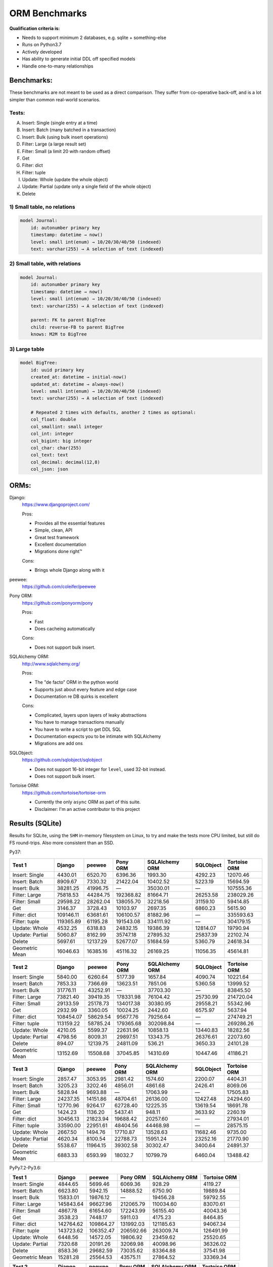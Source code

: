 ==============
ORM Benchmarks
==============

**Qualification criteria is:**

* Needs to support minimum 2 databases, e.g. sqlite + something-else
* Runs on Python3.7
* Actively developed
* Has ability to generate initial DDL off specified models
* Handle one-to-many relationships


Benchmarks:
===========

These benchmarks are not meant to be used as a direct comparison.
They suffer from co-operative back-off, and is a lot simpler than common real-world scenarios.

Tests:
------

A. Insert: Single (single entry at a time)
B. Insert: Batch (many batched in a transaction)
C. Insert: Bulk (using bulk insert operations)
D. Filter: Large (a large result set)
E. Filter: Small (a limit 20 with random offset)
F. Get
G. Filter: dict
H. Filter: tuple
I. Update: Whole (update the whole object)
J. Update: Partial (update only a single field of the whole object)
K. Delete


1) Small table, no relations
----------------------------

.. code::

    model Journal:
        id: autonumber primary key
        timestamp: datetime → now()
        level: small int(enum) → 10/20/30/40/50 (indexed)
        text: varchar(255) → A selection of text (indexed)


2) Small table, with relations
------------------------------

.. code::

    model Journal:
        id: autonumber primary key
        timestamp: datetime → now()
        level: small int(enum) → 10/20/30/40/50 (indexed)
        text: varchar(255) → A selection of text (indexed)

        parent: FK to parent BigTree
        child: reverse-FB to parent BigTree
        knows: M2M to BigTree


3) Large table
--------------

.. code::

    model BigTree:
        id: uuid primary key
        created_at: datetime → initial-now()
        updated_at: datetime → always-now()
        level: small int(enum) → 10/20/30/40/50 (indexed)
        text: varchar(255) → A selection of text (indexed)

        # Repeated 2 times with defaults, another 2 times as optional:
        col_float: double
        col_smallint: small integer
        col_int: integer
        col_bigint: big integer
        col_char: char(255)
        col_text: text
        col_decimal: decimal(12,8)
        col_json: json


ORMs:
=====

Django:
        https://www.djangoproject.com/

        Pros:

        * Provides all the essential features
        * Simple, clean, API
        * Great test framework
        * Excellent documentation
        * Migrations done right™

        Cons:

        * Brings whole Django along with it

peewee:
        https://github.com/coleifer/peewee


Pony ORM:
        https://github.com/ponyorm/pony

        Pros:

        * Fast
        * Does cacheing automatically

        Cons:

        * Does not support bulk insert.

SQLAlchemy ORM:
        http://www.sqlalchemy.org/

        Pros:

        * The "de facto" ORM in the python world
        * Supports just about every feature and edge case
        * Documentation re DB quirks is excellent

        Cons:

        * Complicated, layers upon layers of leaky abstractions
        * You have to manage transactions manually
        * You have to write a script to get DDL SQL
        * Documentation expects you to be intimate with SQLAlchemy
        * Migrations are add ons

SQLObject:
        https://github.com/sqlobject/sqlobject

        * Does not support 16-bit integer for ``level``, used 32-bit instead.
        * Does not support bulk insert.

Tortoise ORM:
        https://github.com/tortoise/tortoise-orm

        * Currently the only ``async`` ORM as part of this suite.
        * Disclaimer: I'm an active contributor to this project


Results (SQLite)
================

Results for SQLite, using the ``SHM`` in-memory filesystem on Linux, to try and make the tests more CPU limited, but still do FS round-trips. Also more consistent than an SSD.

Py37:

=============== ========== ========== ========== ============== ========== ============
Test 1          Django     peewee     Pony ORM   SQLAlchemy ORM SQLObject  Tortoise ORM
=============== ========== ========== ========== ============== ========== ============
Insert: Single     4430.01    6520.70    6396.36        1993.30    4292.23     12070.46
Insert: Batch      8909.67    7330.32   21422.04       10402.52    5223.19     15694.59
Insert: Bulk      38281.25   41996.75          —       35030.01          —    107555.36
Filter: Large     75818.53   44284.75  192368.82       81664.71   26253.58    238029.26
Filter: Small     29598.22   28262.04  138055.70       32218.56   31159.10     59414.85
Get                3146.37    3728.43   10103.97        2697.35    6860.23      5615.90
Filter: dict     109146.11   63681.61  106100.57       81882.96          —    335593.63
Filter: tuple    119365.89   61195.28  191543.08      334111.92          —    304179.15
Update: Whole      4532.25    6318.83   24832.15       19386.39   12814.07     19790.94
Update: Partial    5060.87    8162.99   35747.18       27895.32   25837.39     22102.74
Delete             5697.61   12137.29   52677.07       51684.59    5360.79     24618.34
Geometric Mean    16046.63   16385.16   45116.32       26169.25   11056.35     45614.81
=============== ========== ========== ========== ============== ========== ============

=============== ========== ========== ========== ============== ========== ============
Test 2          Django     peewee     Pony ORM   SQLAlchemy ORM SQLObject  Tortoise ORM
=============== ========== ========== ========== ============== ========== ============
Insert: Single     5840.00    6260.64    5177.39        1657.84    4090.74     10221.64
Insert: Batch      7853.33    7366.69   13623.51        7851.06    5360.58     13999.52
Insert: Bulk      31776.11   43252.91          —       37703.30          —     83845.50
Filter: Large     73821.40   39419.35  178331.98       76104.42   25730.99    214720.04
Filter: Small     29133.59   25178.73  134017.38       30380.95   29558.21     55342.96
Get                2932.99    3360.05   10024.25        2442.60    6575.97      5637.94
Filter: dict     108454.07   58629.54   95677.76       79256.64          —    274749.21
Filter: tuple    113159.22   58785.24  179365.68      302098.84          —    269286.26
Update: Whole      4210.05    5599.37   22631.96       10858.13   13440.83     18282.56
Update: Partial    4798.56    8009.31   29897.51       13343.75   26376.61     22073.60
Delete              894.07   12139.75   24811.09         536.21    3650.33     24101.28
Geometric Mean    13152.69   15508.68   37045.85       14310.69   10447.46     41186.21
=============== ========== ========== ========== ============== ========== ============

=============== ========== ========== ========== ============== ========== ============
Test 3          Django     peewee     Pony ORM   SQLAlchemy ORM SQLObject  Tortoise ORM
=============== ========== ========== ========== ============== ========== ============
Insert: Single     2857.47    3053.95    2981.42        1574.60    2200.07      4404.31
Insert: Batch      3205.23    3202.46    4856.01        4861.68    2426.41      8069.06
Insert: Bulk       5828.94    9693.88          —       17063.99          —     17505.83
Filter: Large     24237.35   14151.86   48704.61       26136.00   12427.48     24294.60
Filter: Small     12770.96    9264.17   62728.40       12225.35   13619.54     18691.78
Get                1424.23    1136.20    5437.41         948.11    3633.92      2260.19
Filter: dict      30456.13   21823.94   19688.42       20257.60          —     27934.01
Filter: tuple     33590.00   22951.61   48404.56       44468.98          —     28575.15
Update: Whole      2667.50    1494.76   17710.87       13528.63   11682.46      9735.00
Update: Partial    4620.34    8100.54   22788.73       15951.24   23252.16     21770.90
Delete             5538.67   11964.15   39302.58       30302.47    3400.64     24891.37
Geometric Mean     6883.33    6593.99    18032.7       10799.79    6460.04     13488.42
=============== ========== ========== ========== ============== ========== ============


PyPy7.2-Py3.6:

=============== ========== ========== ========== ============== ============
Test 1          Django     peewee     Pony ORM   SQLAlchemy ORM Tortoise ORM
=============== ========== ========== ========== ============== ============
Insert: Single     4844.65    5699.46    6069.36         928.29      4119.27
Insert: Batch      6623.80    5942.15   14888.52        6750.90     19889.84
Insert: Bulk      15833.01   19876.12          —       19456.28     59792.55
Filter: Large    145843.64   96627.96  212065.79      110034.60     83070.61
Filter: Small      4867.78   61654.60  172243.99       56155.40     40043.36
Get                3538.23    7448.17    5911.03        4175.23      8464.85
Filter: dict     142764.62  109864.27  131992.03      121185.63     94067.34
Filter: tuple    143723.62  106352.47  206592.66      263009.74    126491.99
Update: Whole      6448.56   14572.05   19806.92       23459.62     25520.65
Update: Partial    7320.68   20191.26   32069.98       40098.96     36326.02
Delete             8583.36   29682.59   73035.62       83364.88     37541.98
Geometric Mean    15281.28   25564.53   43575.11       27864.52     33369.34
=============== ========== ========== ========== ============== ============

=============== ========== ========== ========== ============== ============
Test 2          Django     peewee     Pony ORM   SQLAlchemy ORM Tortoise ORM
=============== ========== ========== ========== ============== ============
Insert: Single     4856.53    6099.71    6302.97         886.47      4709.30
Insert: Batch      6388.57    5979.01   14255.97        4636.63     19616.08
Insert: Bulk      15675.79   18751.54          —       17444.69     62711.06
Filter: Large    130201.72   86533.17  311024.40      110243.82     69154.04
Filter: Small      3845.09   65312.52  183754.86       47955.16     36348.92
Get                3540.29    7934.10    9121.36        4233.04      6100.74
Filter: dict     138333.47  105259.77  237840.16      119919.30     77601.55
Filter: tuple    155187.72   89280.79  335520.30      260503.32    116994.87
Update: Whole      6693.48   13079.63   37170.20       18749.98     22658.09
Update: Partial    7609.05   17583.81   47285.79       27172.58     35797.50
Delete             2339.78   36752.54   41859.66         655.36     40024.90
Geometric Mean    13247.47   25048.86    55454.4       15927.71     31084.92
=============== ========== ========== ========== ============== ============

=============== ========== ========== ========== ============== ============
Test 3          Django     peewee     Pony ORM   SQLAlchemy ORM Tortoise ORM
=============== ========== ========== ========== ============== ============
Insert: Single     1965.02    3519.71    4207.43         670.29      3592.01
Insert: Batch      1904.72    3493.31    7636.38        4421.69     12099.74
Insert: Bulk       4054.34    7156.34          —       13786.11     24692.28
Filter: Large     20301.33   29613.15  122365.02       38721.68      2855.62
Filter: Small      1908.01   26244.67  105406.30       24031.37      2478.21
Get                2111.95    4936.50    6633.01        2315.14      1348.12
Filter: dict      28415.33   39443.07   75871.80       28089.40      2995.77
Filter: tuple     26695.73   39080.83  125314.67       58677.38     10422.97
Update: Whole      4072.91    5559.29   27090.75       11341.40     12903.72
Update: Partial    7782.08   20601.30   37512.08       14907.51     31801.49
Delete             9303.80   26078.32   59424.56       63702.66     42910.38
Geometric Mean     5855.94   12832.73   33099.23       12839.01      7698.50
=============== ========== ========== ========== ============== ============

Results (PostgreSQL)
====================

PostgreSQL 11.4 on my notebook.

=============== ========== ========== ========== ============== ========== ============ ================
Test 1          Django     peewee     Pony ORM   SQLAlchemy ORM SQLObject  Tortoise ORM Tortoise ORM C10
=============== ========== ========== ========== ============== ========== ============ ================
Insert: Single     4378.75    3082.51    3750.11        2157.78    3696.39      4295.10          8012.22
Insert: Batch      4503.50    3372.84    7642.85        3812.09    3402.84     11999.09         16619.99
Insert: Bulk      22992.31   25863.10          —       11825.37          —     22558.06         57351.81
Filter: Large    172074.60  107346.86  301376.00       90543.96   49210.84    305500.06        278808.75
Filter: Small     30854.54   19673.55  153697.64       24568.97   28800.75     14862.96         55180.57
Get                2869.67    2611.87    7227.55        2009.65    6249.46      1521.70          3443.29
Filter: dict     470236.12  222537.00  134576.20       90009.27          —    601531.40        519428.32
Filter: tuple    644380.36  217394.55  287233.39      393938.51          —    476092.02        424539.88
Update: Whole      2917.96    3713.08    8133.06        6896.37    5062.30     12534.81         12259.33
Update: Partial    3197.47    4679.77    9782.70       11411.44   10077.58     12973.47         11885.85
Delete             3835.95    7452.18   13489.02       15014.02    4782.40     17587.49         17183.62
Geometric Mean    18252.58   15097.95   28840.07       16051.01    8497.37     27416.87         37773.45
=============== ========== ========== ========== ============== ========== ============ ================

=============== ========== ========== ========== ============== ========== ============ ================
Test 2          Django     peewee     Pony ORM   SQLAlchemy ORM SQLObject  Tortoise ORM Tortoise ORM C10
=============== ========== ========== ========== ============== ========== ============ ================
Insert: Single     4090.74    3112.24    3552.15        1762.13    3408.60      2357.23          7660.13
Insert: Batch      4391.07    3342.24    6665.99        4377.59    3173.67     10905.18         16220.11
Insert: Bulk      19488.62   24360.04          —       11607.94          —     21021.58         53477.43
Filter: Large    169320.84   89343.55  267918.48       87232.49   46630.21    279724.95        257705.45
Filter: Small     28336.64   25904.44  149893.21       19984.76   42485.16     14875.73         54949.07
Get                2729.51    2348.99    6974.78        1856.18    5908.93      1707.68          3309.87
Filter: dict     482952.87  194139.49  116790.05       84609.78          —    556625.88        508470.54
Filter: tuple    641175.00  194788.43  270252.59      371647.44          —    431772.47        400993.01
Update: Whole      2774.30    3383.19    7956.60        5703.26    5154.07     10994.98         11107.63
Update: Partial    3157.57    4588.59    9794.43        8090.78   10076.74      9595.47         12160.01
Delete              666.79    6142.85    8214.61         262.47     745.05       809.87           768.03
Geometric Mean    14942.56   14262.52   25865.09       10089.93    6859.24     18337.77         27419.71
=============== ========== ========== ========== ============== ========== ============ ================

=============== ========== ========== ========== ============== ========== ============ ================
Test 3          Django     peewee     Pony ORM   SQLAlchemy ORM SQLObject  Tortoise ORM Tortoise ORM C10
=============== ========== ========== ========== ============== ========== ============ ================
Insert: Single     1758.27    1518.14    1832.50        1277.21    1566.39      2294.95          5449.79
Insert: Batch      1823.14    1684.99    2135.76        1603.96    1631.35      6650.08          9405.08
Insert: Bulk       3386.76    6721.14          —        5940.08          —     10417.64         17973.64
Filter: Large     34446.74   19443.61   56139.10       29370.45   17762.98     37052.88         28545.87
Filter: Small     14304.19    9653.08   65000.12       10742.42   14042.78      8569.48         21397.55
Get                1313.94     889.92    3770.34         792.37    3077.81       834.98          2171.90
Filter: dict      44473.56   36114.31   21119.13       24100.89          —     57860.90         39383.58
Filter: tuple     51395.38   39045.68   56280.44       52996.84          —     46984.42         37662.11
Update: Whole      1609.58    1107.31    5269.14        6575.58    4938.04      7443.11          7349.02
Update: Partial    2770.70    3416.14    6180.98        8691.78   10098.62     12026.09         11673.19
Delete             3759.62    7335.98   12801.69       13943.08    2898.83     19410.83         19232.52
Geometric Mean     5839.76    5393.59   11031.27        7291.33    4803.82     10646.07         13619.58
=============== ========== ========== ========== ============== ========== ============ ================


Results (MySQL)
===============

MariaDB 10.2 on my notebook.

=============== ========== ========== ========== ============== ========== ============ ================
Test 1          Django     peewee     Pony ORM   SQLAlchemy ORM SQLObject  Tortoise ORM Tortoise ORM C10
=============== ========== ========== ========== ============== ========== ============ ================
Insert: Single     1975.06    1508.86    1233.02        1717.99    1061.55      2459.09          7126.82
Insert: Batch      4756.06    3912.44    8683.20        6736.40    4519.06      7806.52         10516.59
Insert: Bulk      27005.60   24929.71          —       26020.77          —     49833.12         58864.29
Filter: Large     99772.15   51271.25  280891.96       80046.26   44653.69     61759.02         62879.33
Filter: Small     19763.48   17290.92  141366.74       21241.56   40362.86     21693.01         33829.54
Get                2319.24    1979.76    7593.99        2035.12    6218.80      2684.83          3526.27
Filter: dict     180824.38   64993.57  132598.83       78616.60          —     67150.55         68966.23
Filter: tuple    194938.11   65717.78  282789.77      230637.01          —     66303.28         67816.36
Update: Whole      2819.00    3223.03    5287.59        6462.97    4956.43      6344.89          4171.68
Update: Partial    3340.94    4391.66   10407.37       13115.69    8584.51      8606.25          7622.59
Delete             3290.64    4824.65   10910.95       10803.25    1780.13      8860.66          4730.91
Geometric Mean    12596.89    9745.88   24330.28       15975.86    6702.45     14791.01         16413.01
=============== ========== ========== ========== ============== ========== ============ ================

=============== ========== ========== ========== ============== ========== ============ ================
Test 2          Django     peewee     Pony ORM   SQLAlchemy ORM SQLObject  Tortoise ORM Tortoise ORM C10
=============== ========== ========== ========== ============== ========== ============ ================
Insert: Single     1214.30    1516.10    1445.84        1326.06    1219.60      1811.24          7504.58
Insert: Batch      4916.73    3887.11    7634.25        5422.79    4010.38      7925.20         10375.42
Insert: Bulk      21937.70   24543.14          —       24654.41          —     45977.92         52114.55
Filter: Large    100036.79   46069.68  251190.52       75598.13   43327.37     58006.38         60816.32
Filter: Small     19056.62   15860.06  137526.59       20271.86   38372.52     20860.29         32360.86
Get                2192.22    1838.11    7419.25        1875.26    5751.06      2513.26          3431.19
Filter: dict     174194.79   59985.09  113508.42       75280.90          —     62481.06         64254.29
Filter: tuple    190349.17   60470.52  251127.58      222938.14          —     62044.86         64765.45
Update: Whole      2606.68    3016.80    4068.78        4223.35    2569.85      2016.47          2365.43
Update: Partial    3189.96    4335.11    9028.21        8530.53   12240.67      4096.58          8666.71
Delete              648.33    4240.13    6089.52        1033.81    1391.20      4664.42          4239.59
Geometric Mean     9980.21    9181.19   21165.12       11110.55    6150.06     11049.65         15186.74
=============== ========== ========== ========== ============== ========== ============ ================

=============== ========== ========== ========== ============== ========== ============ ================
Test 3          Django     peewee     Pony ORM   SQLAlchemy ORM SQLObject  Tortoise ORM Tortoise ORM C10
=============== ========== ========== ========== ============== ========== ============ ================
Insert: Single     1077.36    1213.24    1199.76        1230.90    1104.85      1145.34          4658.74
Insert: Batch      1795.39    1927.22    2821.85        2819.24    1888.22      3476.41          5629.58
Insert: Bulk       3430.54    6288.65          —        9749.25          —     10262.50         13288.73
Filter: Large     25713.27   12007.82   55844.32       25737.91   17392.89     15715.37         14864.60
Filter: Small     10614.84    5854.79   62665.81        9490.05   16474.38      8437.61         10501.66
Get                1081.30     630.93    3945.14         818.55    3156.12      1042.08          1262.98
Filter: dict      36449.99   16396.17   20473.42       20069.71          —     16665.05         15372.02
Filter: tuple     41415.50   17372.63   54732.62       40454.07          —     16992.02         16663.86
Update: Whole      1583.10    1070.58    3039.69        4562.04    5197.24      2363.73          1891.47
Update: Partial    2976.38    3994.66    9118.01        9148.32    9556.78      4904.47          5727.31
Delete             3138.37    4214.91    6017.06        9970.96    1242.09      4779.08          6627.28
Geometric Mean      4950.0    3918.97    9865.64        7092.74    4297.75      5278.21           6720.8
=============== ========== ========== ========== ============== ========== ============ ================


Quick analysis
--------------
* Pony ORM is heavily optimised for performance.
* Django & SQLAlchemy is surprisingly similar in performance.
* Tortoise ORM is competitive.
* ``Get`` is surprisingly slow for everyone.
* Pony ORM, SQLAlchemy & SQLObject does merge operations for updates, so is technically always partial updates.
* Tortoise ORM performance using the ``asyncpg`` PostgreSQL driver is really good, winning overall.
* Tortoise ORM performance using the ``aiomysql`` MySQL driver is mediocre, the driver itself is taking the majority of CPU time.

PyPy comparison
---------------
* ``peewee`` and ``Pony ORM`` gets a noticeable performance improvement
* ``SQLAlchemy ORM`` is marginally faster
* ``Django`` is marginally slower
* ``Tortoise ORM`` is notably slower, but notably faster for Updates & Deletes
* ``SQLObject`` fails


Performance of Tortoise
=======================

Versions
--------

Note that these benchmarks have since changed, so state is not exactly the same as above.
This should only be used as a "guideline" of the improvement in performance since we started with the performance optimization process.

==================== ============== ================ ================ ================ ================ ================ ================
Tortoise ORM:        v0.10.6        v0.10.7          v0.10.8          v0.10.9          v0.10.11         v0.11.3          v0.12.1
-------------------- -------------- ---------------- ---------------- ---------------- ---------------- ---------------- ----------------
Seedup (Insert & Big & Small)         19.4, 1.5, 6.1  25.9, 2.0, 6.6    81.8, 2.2, 8.7  95.3, 2.4, 13.1 118.2, 2.7, 14.6 136.9, 2.4, 13.5
=================================== ================ ================ ================ ================ ================ ================
Insert                        89.89          2180.38          2933.19          7635.42          8297.53          9870.59         14544.81
Insert: atomic               149.59          2481.16          3275.53         11966.53         14791.36         18452.56         18245.26
Insert: bulk                      —                —                —                —                —                —         71124.01
Filter: match              55866.14        101035.06        139482.12        158997.41        165398.56        186298.75        160746.73
Filter: contains           76803.14        100536.06        128669.50        142954.66        167127.12        177623.78        159116.08
Filter: limit 20            4583.53         27830.14         29995.23         39170.17         58740.05         65742.82         60285.42
Get                          233.69          1868.15          2136.20          2818.41          4411.01          4899.04          5208.50
==================== ============== ================ ================ ================ ================ ================ ================

Perf issues identified from profiling
-------------------------------------
* ``base.executor._field_to_db()`` could be replaced with a pre-computed dict lookup
* ``Queryset.resolve_filters`` is doing lots of unnecessary stuff, especially for .get() method
* Get operation is slow (likely slow SQL generation, could be resolved with parametrized query cacheing)


On Bulk inserts
^^^^^^^^^^^^^^^
Bulk inserts is noticeably faster if inside a transaction.
We can't safely force a transaction around the entire bulk operation, so leave it as is until we have a safe chunking operation.


On Queryset performance
^^^^^^^^^^^^^^^^^^^^^^^
Since pypika is immutable, and our Queryset object is as well, we need tests to guarantee our immutability.
Then we can aggresively cache querysets.

Also, we can make more queries use parameterised queries, cache SQL generation, and cache prepared queries.

It seems in cases where we can avoid using PyPika (and use prepared statements), PyPy performance increase is even larger than CPython.


Perf fixes applied
------------------

1) ``aiosqlite`` **polling misalignment** *(sqlite specific)*

   (20-40% speedup for retrieval, **10× — 15×** speedup for insertion): https://github.com/jreese/aiosqlite/pull/12
2) ``pypika`` **improved copy implementation** *(generic)*

   (53% speedup for insertion): https://github.com/kayak/pypika/issues/160
3) ``tortoise.models.__init__`` **restructure** *(generic)*

   (25-30% speedup for retrieval) https://github.com/tortoise/tortoise-orm/pull/51

4) ``tortoise.models.__init__`` **restructure** *(generic)*

   (9-11% speedup for retrieval) https://github.com/tortoise/tortoise-orm/pull/52

5) ``aiosqlite`` **macros** *(sqlite specific)*

   (1-5% speedup for retrieval, 10-40% speedup for insertion) https://github.com/jreese/aiosqlite/pull/13

6) **Simple prepared insert statements** *(generic)*

   (35-250% speedup for insertion) https://github.com/jreese/aiosqlite/pull/13 https://github.com/tortoise/tortoise-orm/pull/54

7) **pre-generate initial pypika query object per model** *(generic)*

   (25-50% speedup for small fetch operations) https://github.com/tortoise/tortoise-orm/pull/54

8) **pre-generate filter map, and standard select for all values per model** *(generic)*

   (15-30% speedup for small fetch operations) https://github.com/tortoise/tortoise-orm/pull/64

9) **More optimal queryset cloning** *(generic)*

   (6-15% speedup for small fetch operations) https://github.com/tortoise/tortoise-orm/pull/64

10) ``pypika`` **improved copy implementation** *(generic)*

    (10-15% speedup for small fetch operations) https://github.com/kayak/pypika/pull/205

11) **Optimised inserts/updates & Bulk create** *(generic)*

    | (5-40% speedup for small insert operations)
    | (350-600% speedup for bulk insert over small insert operations) https://github.com/tortoise/tortoise-orm/pull/142

12) **De-lazied some metadata objects & More efficient queryset manipulation** *(generic)*

    | (15-25% speedup for large fetch operations)
    | (5-30% speedup for small fetches) https://github.com/tortoise/tortoise-orm/pull/158

13) **Parametrized delete/update** *(generic)*

    | (260-280% speedup for delete operations)
    | (300-600% speedup for update operations) https://github.com/tortoise/tortoise-orm/pull/177

14) **Lazy Relation properties** *(generic)*

    (15~140% speedup for all on Test 2 (Small & Relational)) https://github.com/tortoise/tortoise-orm/pull/187

15) **Know about default converters & native DB types** *(generic)*

    (20-25% speedup for Fetch operations) https://github.com/tortoise/tortoise-orm/pull/190

16) **Connection Pooling** *(MySQL & PostgreSQL)*

    (30-50% speedup overall) https://github.com/tortoise/tortoise-orm/pull/229

17) **Many small tweaks** *(generic)*

    (5-30% depending on driver) https://github.com/tortoise/tortoise-orm/pull/241
